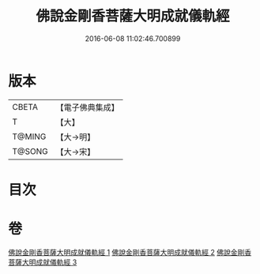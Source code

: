 #+TITLE: 佛說金剛香菩薩大明成就儀軌經 
#+DATE: 2016-06-08 11:02:46.700899

* 版本
 |     CBETA|【電子佛典集成】|
 |         T|【大】     |
 |    T@MING|【大→明】   |
 |    T@SONG|【大→宋】   |

* 目次

* 卷
[[file:KR6j0394_001.txt][佛說金剛香菩薩大明成就儀軌經 1]]
[[file:KR6j0394_002.txt][佛說金剛香菩薩大明成就儀軌經 2]]
[[file:KR6j0394_003.txt][佛說金剛香菩薩大明成就儀軌經 3]]

